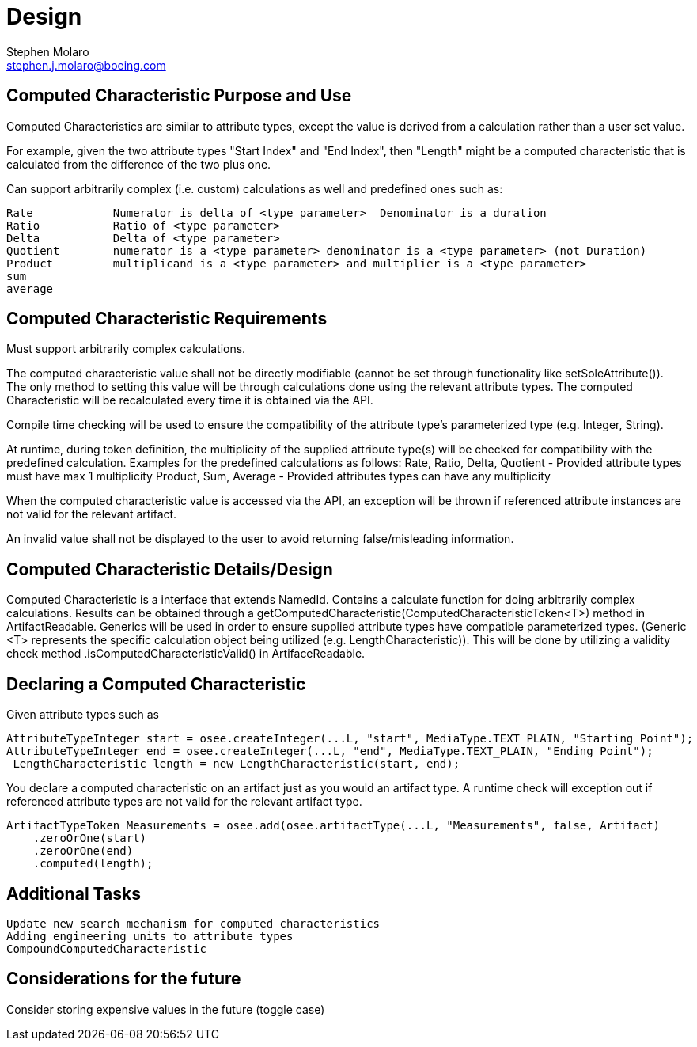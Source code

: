= Design
Stephen Molaro <stephen.j.molaro@boeing.com>

== Computed Characteristic Purpose and Use

Computed Characteristics are similar to attribute types, except the value is derived from a calculation rather than a user set value.

For example, given the two attribute types "Start Index" and "End Index", then "Length" might be a computed characteristic that is calculated from the difference of the two plus one.

Can support arbitrarily complex (i.e. custom) calculations as well and predefined ones such as:

	Rate		Numerator is delta of <type parameter>	Denominator is a duration
	Ratio		Ratio of <type parameter>
	Delta		Delta of <type parameter>
	Quotient	numerator is a <type parameter>	denominator is a <type parameter> (not Duration)
	Product		multiplicand is a <type parameter> and multiplier is a <type parameter>
	sum
	average

== Computed Characteristic Requirements

Must support arbitrarily complex calculations.

The computed characteristic value shall not be directly modifiable (cannot be set through functionality like setSoleAttribute()). The only method to setting this value will be through calculations done using the relevant attribute types. The computed Characteristic will be recalculated every time it is obtained via the API.

Compile time checking will be used to ensure the compatibility of the attribute type's parameterized type (e.g. Integer, String).

At runtime, during token definition, the multiplicity of the supplied attribute type(s) will be checked for compatibility with the predefined calculation. Examples for the predefined calculations as follows:
	Rate, Ratio, Delta, Quotient - Provided attribute types must have max 1 multiplicity
	Product, Sum, Average - Provided attributes types can have any multiplicity

When the computed characteristic value is accessed via the API, an exception will be thrown if referenced attribute instances are not valid for the relevant artifact.

An invalid value shall not be displayed to the user to avoid returning false/misleading information.

== Computed Characteristic Details/Design

Computed Characteristic is a interface that extends NamedId. Contains a calculate function for doing arbitrarily complex calculations. Results can be obtained through a getComputedCharacteristic(ComputedCharacteristicToken<T>) method in ArtifactReadable. Generics will be used in order to ensure supplied attribute types have compatible parameterized types. (Generic <T> represents the specific calculation object being utilized (e.g. LengthCharacteristic)). This will be done by utilizing a validity check method .isComputedCharacteristicValid() in ArtifaceReadable.

== Declaring a Computed Characteristic

Given attribute types such as

	AttributeTypeInteger start = osee.createInteger(...L, "start", MediaType.TEXT_PLAIN, "Starting Point");
	AttributeTypeInteger end = osee.createInteger(...L, "end", MediaType.TEXT_PLAIN, "Ending Point");
  LengthCharacteristic length = new LengthCharacteristic(start, end);
  
You declare a computed characteristic on an artifact just as you would an artifact type. A runtime check will exception out if referenced attribute types are not valid for the relevant artifact type.

	 ArtifactTypeToken Measurements = osee.add(osee.artifactType(...L, "Measurements", false, Artifact)
      .zeroOrOne(start)
      .zeroOrOne(end)
      .computed(length);


== Additional Tasks

	Update new search mechanism for computed characteristics
	Adding engineering units to attribute types
	CompoundComputedCharacteristic

== Considerations for the future

Consider storing expensive values in the future (toggle case)